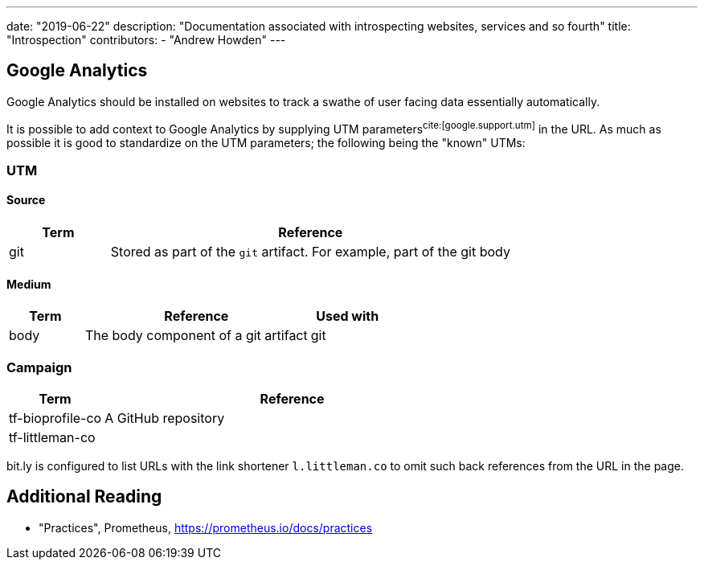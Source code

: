 ---
date: "2019-06-22"
description: "Documentation associated with introspecting websites, services and so fourth"
title: "Introspection"
contributors:
- "Andrew Howden"
---

== Google Analytics

Google Analytics should be installed on websites to track a swathe of user facing data essentially automatically.

It is possible to add context to Google Analytics by supplying UTM parameters^cite:[google.support.utm]^ in the URL. As
much as possible it is good to standardize on the UTM parameters; the following being the "known" UTMs:

=== UTM

==== Source

[cols="2,8"]
|===
| Term     | Reference

| git      | Stored as part of the `git` artifact. For example, part of the git body
|===

==== Medium

[cols="2,6,2"]
|===
| Term     | Reference                                                                           | Used with

| body     | The body component of a git artifact                                                | git
|===

=== Campaign

[cols="2,8"]
|===
| Term              | Reference

| tf-bioprofile-co  | A GitHub repository
| tf-littleman-co   | 
|===

bit.ly is configured to list URLs with the link shortener `l.littleman.co` to omit such back references from the URL
in the page.

== Additional Reading

- "Practices", Prometheus, https://prometheus.io/docs/practices